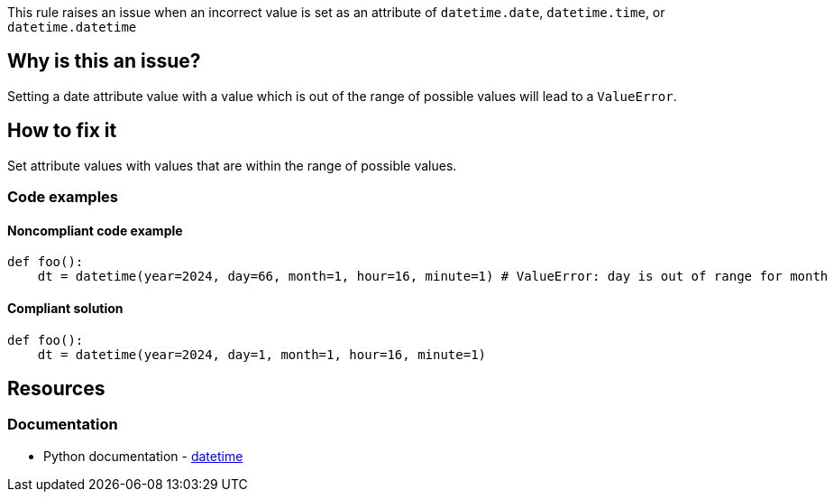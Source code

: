 This rule raises an issue when an incorrect value is set as an attribute of `datetime.date`, `datetime.time`, or `datetime.datetime`

== Why is this an issue?

Setting a date attribute value with a value which is out of the range of possible values will lead to a `ValueError`.

== How to fix it
Set attribute values with values that are within the range of possible values.

=== Code examples

==== Noncompliant code example

[source,python,diff-id=1,diff-type=noncompliant]
----
def foo():
    dt = datetime(year=2024, day=66, month=1, hour=16, minute=1) # ValueError: day is out of range for month
----

==== Compliant solution

[source,python,diff-id=1,diff-type=compliant]
----
def foo():
    dt = datetime(year=2024, day=1, month=1, hour=16, minute=1)
----

//=== How does this work?

//=== Pitfalls

//=== Going the extra mile


== Resources
=== Documentation
* Python documentation - https://docs.python.org/3/library/datetime.html#[datetime]
//=== Articles & blog posts
//=== Conference presentations
//=== Standards
//=== External coding guidelines
//=== Benchmarks
